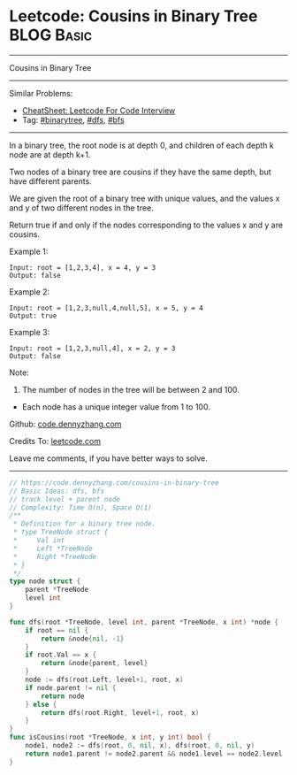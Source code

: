 * Leetcode: Cousins in Binary Tree                               :BLOG:Basic:
#+STARTUP: showeverything
#+OPTIONS: toc:nil \n:t ^:nil creator:nil d:nil
:PROPERTIES:
:type:     binarytree, bfs, dfs
:END:
---------------------------------------------------------------------
Cousins in Binary Tree
---------------------------------------------------------------------
#+BEGIN_HTML
<a href="https://github.com/dennyzhang/code.dennyzhang.com/tree/master/problems/cousins-in-binary-tree"><img align="right" width="200" height="183" src="https://www.dennyzhang.com/wp-content/uploads/denny/watermark/github.png" /></a>
#+END_HTML
Similar Problems:
- [[https://cheatsheet.dennyzhang.com/cheatsheet-leetcode-A4][CheatSheet: Leetcode For Code Interview]]
- Tag: [[https://code.dennyzhang.com/tag/binarytree][#binarytree]], [[https://code.dennyzhang.com/review-dfs][#dfs]], [[https://code.dennyzhang.com/review-bfs][#bfs]]
---------------------------------------------------------------------
In a binary tree, the root node is at depth 0, and children of each depth k node are at depth k+1.

Two nodes of a binary tree are cousins if they have the same depth, but have different parents.

We are given the root of a binary tree with unique values, and the values x and y of two different nodes in the tree.

Return true if and only if the nodes corresponding to the values x and y are cousins.

Example 1:
[[image-blog:Cousins in Binary Tree][https://raw.githubusercontent.com/dennyzhang/code.dennyzhang.com/master/problems/cousins-in-binary-tree/cousin-tree1.png]]
#+BEGIN_EXAMPLE
Input: root = [1,2,3,4], x = 4, y = 3
Output: false
#+END_EXAMPLE

Example 2:
[[image-blog:Cousins in Binary Tree][https://raw.githubusercontent.com/dennyzhang/code.dennyzhang.com/master/problems/cousins-in-binary-tree/cousin-tree2.png]]
#+BEGIN_EXAMPLE
Input: root = [1,2,3,null,4,null,5], x = 5, y = 4
Output: true
#+END_EXAMPLE

Example 3:
[[image-blog:Cousins in Binary Tree][https://raw.githubusercontent.com/dennyzhang/code.dennyzhang.com/master/problems/cousins-in-binary-tree/cousin-tree3.png]]
#+BEGIN_EXAMPLE
Input: root = [1,2,3,null,4], x = 2, y = 3
Output: false
#+END_EXAMPLE
 
Note:

1. The number of nodes in the tree will be between 2 and 100.
- Each node has a unique integer value from 1 to 100.
 
Github: [[https://github.com/dennyzhang/code.dennyzhang.com/tree/master/problems/cousins-in-binary-tree][code.dennyzhang.com]]

Credits To: [[https://leetcode.com/problems/cousins-in-binary-tree/description/][leetcode.com]]

Leave me comments, if you have better ways to solve.
---------------------------------------------------------------------
#+BEGIN_SRC go
// https://code.dennyzhang.com/cousins-in-binary-tree
// Basic Ideas: dfs, bfs
// track level + parent node
// Complexity: Time O(n), Space O(1)
/**
 * Definition for a binary tree node.
 * type TreeNode struct {
 *     Val int
 *     Left *TreeNode
 *     Right *TreeNode
 * }
 */
type node struct {
    parent *TreeNode
    level int
}

func dfs(root *TreeNode, level int, parent *TreeNode, x int) *node {
    if root == nil {
        return &node{nil, -1}
    }
    if root.Val == x {
        return &node{parent, level}
    }
    node := dfs(root.Left, level+1, root, x)
    if node.parent != nil {
        return node
    } else {
        return dfs(root.Right, level+1, root, x)
    }
}
func isCousins(root *TreeNode, x int, y int) bool {
    node1, node2 := dfs(root, 0, nil, x), dfs(root, 0, nil, y)
    return node1.parent != node2.parent && node1.level == node2.level
}
#+END_SRC

#+BEGIN_HTML
<div style="overflow: hidden;">
<div style="float: left; padding: 5px"> <a href="https://www.linkedin.com/in/dennyzhang001"><img src="https://www.dennyzhang.com/wp-content/uploads/sns/linkedin.png" alt="linkedin" /></a></div>
<div style="float: left; padding: 5px"><a href="https://github.com/dennyzhang"><img src="https://www.dennyzhang.com/wp-content/uploads/sns/github.png" alt="github" /></a></div>
<div style="float: left; padding: 5px"><a href="https://www.dennyzhang.com/slack" target="_blank" rel="nofollow"><img src="https://www.dennyzhang.com/wp-content/uploads/sns/slack.png" alt="slack"/></a></div>
</div>
#+END_HTML
